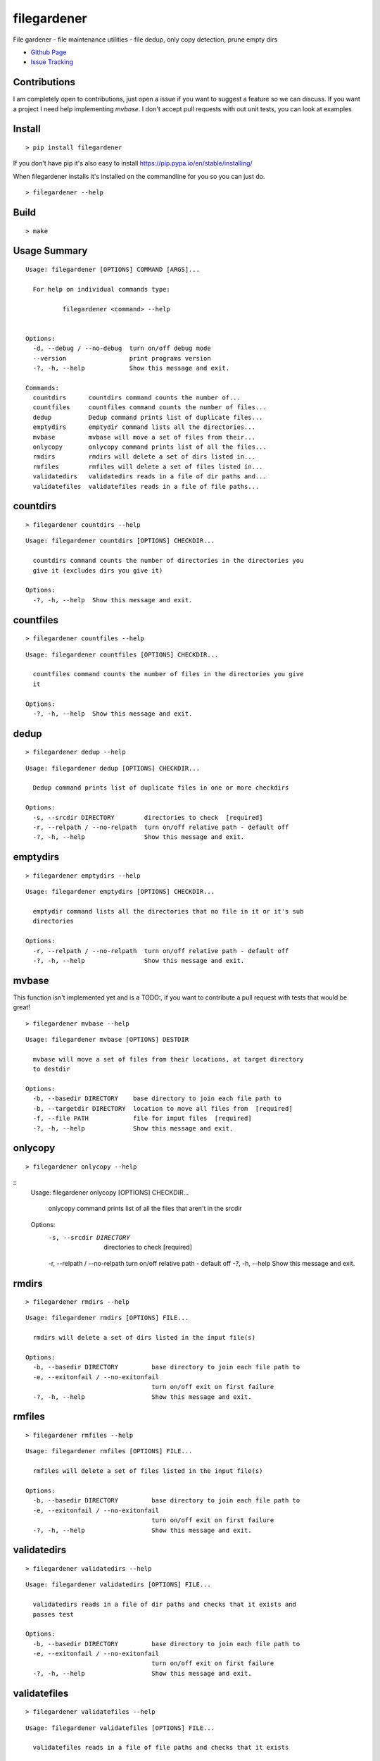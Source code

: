 filegardener
============
File gardener - file maintenance utilities - file dedup, only copy detection, prune empty dirs


.. image:: https://img.shields.io/pypi/v/filegardener.svg
   :target: https://pypi.python.org/pypi/filegardener

.. image:: https://img.shields.io/travis/smorin/filegardener/master.svg
   :target: http://travis-ci.org/smorin/filegardener

.. image:: https://readthedocs.org/projects/filegardener/badge/?version=latest
   :target: http://filegardener.readthedocs.io/en/latest/?badge=latest
   :alt: Documentation Status

.. image:: https://img.shields.io/pypi/pyversions/filegardener.svg?maxAge=2592000   

* `Github Page <https://github.com/smorin/filegardener>`_
* `Issue Tracking <https://github.com/smorin/filegardener/issues>`_


Contributions
-------------

I am completely open to contributions, just open a issue if you want to suggest a feature so we can discuss.  If you want a project I need help implementing `mvbase`. I don't accept pull requests with out unit tests, you can look at examples


Install
-------
::

	> pip install filegardener

If you don't have pip it's also easy to install https://pip.pypa.io/en/stable/installing/

When filegardener installs it's installed on the commandline for you so you can just do.

::

	> filegardener --help


Build
-----
::

	> make

Usage Summary
-------------

::

	Usage: filegardener [OPTIONS] COMMAND [ARGS]...

	  For help on individual commands type:

	          filegardener <command> --help


	Options:
	  -d, --debug / --no-debug  turn on/off debug mode
	  --version                 print programs version
	  -?, -h, --help            Show this message and exit.

	Commands:
	  countdirs      countdirs command counts the number of...
	  countfiles     countfiles command counts the number of files...
	  dedup          Dedup command prints list of duplicate files...
	  emptydirs      emptydir command lists all the directories...
	  mvbase         mvbase will move a set of files from their...
	  onlycopy       onlycopy command prints list of all the files...
	  rmdirs         rmdirs will delete a set of dirs listed in...
	  rmfiles        rmfiles will delete a set of files listed in...
	  validatedirs   validatedirs reads in a file of dir paths and...
	  validatefiles  validatefiles reads in a file of file paths...

countdirs
---------
::

	> filegardener countdirs --help

::

	Usage: filegardener countdirs [OPTIONS] CHECKDIR...

	  countdirs command counts the number of directories in the directories you
	  give it (excludes dirs you give it)

	Options:
	  -?, -h, --help  Show this message and exit.

countfiles
----------
::

	> filegardener countfiles --help

::

	Usage: filegardener countfiles [OPTIONS] CHECKDIR...

	  countfiles command counts the number of files in the directories you give
	  it

	Options:
	  -?, -h, --help  Show this message and exit.

dedup
-----
::

	> filegardener dedup --help

::

	Usage: filegardener dedup [OPTIONS] CHECKDIR...

	  Dedup command prints list of duplicate files in one or more checkdirs

	Options:
	  -s, --srcdir DIRECTORY        directories to check  [required]
	  -r, --relpath / --no-relpath  turn on/off relative path - default off
	  -?, -h, --help                Show this message and exit.

emptydirs
---------
::

	> filegardener emptydirs --help

::

	Usage: filegardener emptydirs [OPTIONS] CHECKDIR...

	  emptydir command lists all the directories that no file in it or it's sub
	  directories

	Options:
	  -r, --relpath / --no-relpath  turn on/off relative path - default off
	  -?, -h, --help                Show this message and exit.

mvbase
------

This function isn't implemented yet and is a TODO:, if you want to contribute a pull request with tests that would be great!

::

	> filegardener mvbase --help

::

	Usage: filegardener mvbase [OPTIONS] DESTDIR

	  mvbase will move a set of files from their locations, at target directory
	  to destdir

	Options:
	  -b, --basedir DIRECTORY    base directory to join each file path to
	  -b, --targetdir DIRECTORY  location to move all files from  [required]
	  -f, --file PATH            file for input files  [required]
	  -?, -h, --help             Show this message and exit.

onlycopy
--------
::

	> filegardener onlycopy --help

::
	Usage: filegardener onlycopy [OPTIONS] CHECKDIR...

	  onlycopy command prints list of all the files that aren't in the srcdir

	Options:
	  -s, --srcdir DIRECTORY        directories to check  [required]
	  -r, --relpath / --no-relpath  turn on/off relative path - default off
	  -?, -h, --help                Show this message and exit.

rmdirs
------
::

	> filegardener rmdirs --help

::

	Usage: filegardener rmdirs [OPTIONS] FILE...

	  rmdirs will delete a set of dirs listed in the input file(s)

	Options:
	  -b, --basedir DIRECTORY         base directory to join each file path to
	  -e, --exitonfail / --no-exitonfail
	                                  turn on/off exit on first failure
	  -?, -h, --help                  Show this message and exit.

rmfiles
-------
::

	> filegardener rmfiles --help

::

	Usage: filegardener rmfiles [OPTIONS] FILE...

	  rmfiles will delete a set of files listed in the input file(s)

	Options:
	  -b, --basedir DIRECTORY         base directory to join each file path to
	  -e, --exitonfail / --no-exitonfail
	                                  turn on/off exit on first failure
	  -?, -h, --help                  Show this message and exit.

validatedirs
------------
::

	> filegardener validatedirs --help

::

	Usage: filegardener validatedirs [OPTIONS] FILE...

	  validatedirs reads in a file of dir paths and checks that it exists and
	  passes test

	Options:
	  -b, --basedir DIRECTORY         base directory to join each file path to
	  -e, --exitonfail / --no-exitonfail
	                                  turn on/off exit on first failure
	  -?, -h, --help                  Show this message and exit.

validatefiles
-------------
::

	> filegardener validatefiles --help

::

	Usage: filegardener validatefiles [OPTIONS] FILE...

	  validatefiles reads in a file of file paths and checks that it exists

	Options:
	  -b, --basedir DIRECTORY         base directory to join each file path to
	  -e, --exitonfail / --no-exitonfail
	                                  turn on/off exit on first failure
	  -?, -h, --help                  Show this message and exit.



